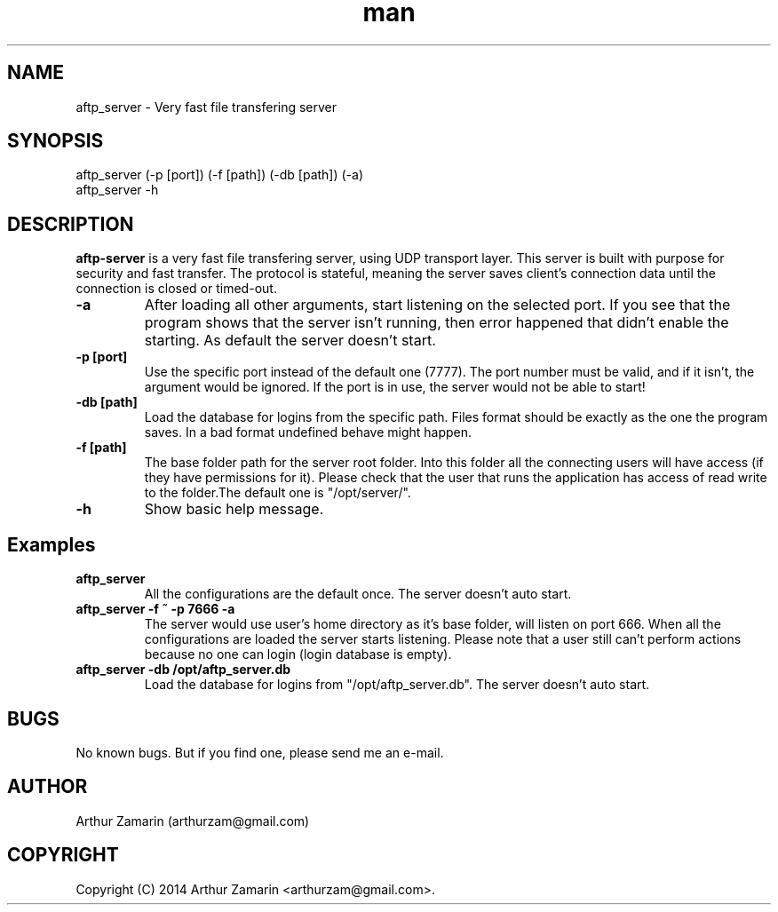.\" Manpage for aftp-server
.\" Contact arthurzam@gmail.com to correct errors or typos.
.TH man 1 "18 Jul 2014" "1.0" "aftp-server man page"
.SH NAME
aftp_server \- Very fast file transfering server
.SH SYNOPSIS
aftp_server (-p [port]) (-f [path]) (-db [path]) (-a)
.TP
aftp_server -h
.SH DESCRIPTION
.B aftp-server
is a very fast file transfering server, using UDP transport layer. This server is built with purpose for security and fast transfer. The protocol is stateful, meaning the server saves client's connection data until the connection is closed or timed-out.
.PP
.TP
.B \-a
After loading all other arguments, start listening on the selected port. If you see that the program shows that the server isn't running, then error happened that didn't enable the starting. As default the server doesn't start.
.TP
.B \-p [port]
Use the specific port instead of the default one (7777). The port number must be valid, and if it isn't, the argument would be ignored. If the port is in use, the server would not be able to start!
.TP
.B \-db [path]
Load the database for logins from the specific path. Files format should be exactly as the one the program saves. In a bad format undefined behave might happen.
.TP
.B \-f [path]
The base folder path for the server root folder. Into this folder all the connecting users will have access (if they have permissions for it). Please check that the user that runs the application has access of read write to the folder.The default one is "/opt/server/".
.TP
.B \-h
Show basic help message.
.PP

.SH Examples
.PP
.TP
.B aftp_server
All the configurations are the default once. The server doesn't auto start.
.TP
.B aftp_server -f ~ -p 7666 -a
The server would use user's home directory as it's base folder, will listen on port 666. When all the configurations are loaded the server starts listening. Please note that a user still can't perform actions because no one can login (login database is empty).
.TP
.B aftp_server -db /opt/aftp_server.db
Load the database for logins from "/opt/aftp_server.db". The server doesn't auto start.
.PP

.SH BUGS
No known bugs. But if you find one, please send me an e-mail.
.SH AUTHOR
Arthur Zamarin (arthurzam@gmail.com)
.SH COPYRIGHT
Copyright (C) 2014 Arthur Zamarin <arthurzam@gmail.com>.